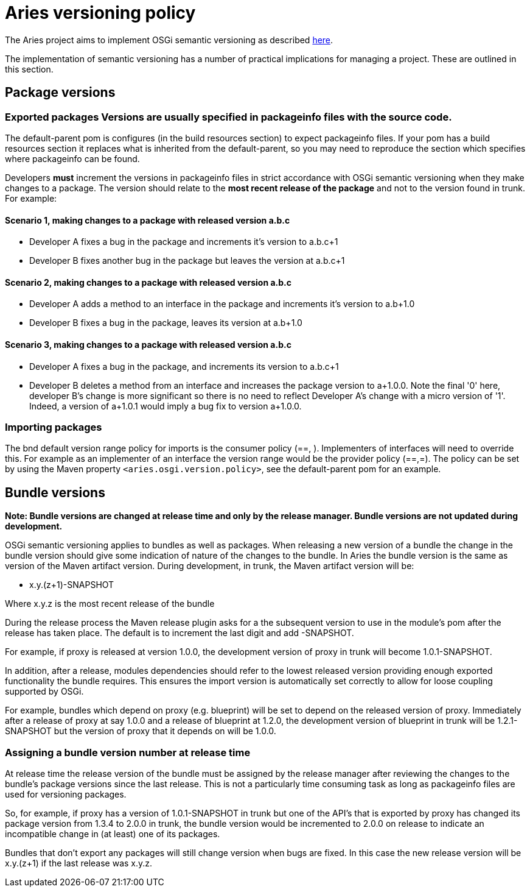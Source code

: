 = Aries versioning policy

The Aries  project aims to implement OSGi semantic versioning as described http://www.osgi.org/wiki/uploads/Links/SemanticVersioning.pdf[here].

The implementation of semantic versioning has a number of practical implications for managing a project.
These are outlined in this section.

== Package versions

=== Exported packages Versions are usually specified in packageinfo files with the source code.
The default-parent pom is  configures (in the build resources section) to expect packageinfo files.
If your pom has a build resources section it replaces what is inherited from the default-parent, so you may need to reproduce  the section which specifies where packageinfo can be found.

Developers *must* increment the versions in packageinfo files in strict accordance with OSGi semantic versioning when they make changes to a package.
The version should relate to the *most recent release of the package* and not to the version found in trunk.
For example:

==== Scenario 1, making changes to a package with released version a.b.c

* Developer A fixes a bug in the package and increments it's version to a.b.c+1
* Developer B fixes another bug in the package but leaves the version at a.b.c+1

==== Scenario 2, making changes to a package with released version a.b.c

* Developer A adds a method to an interface in the package and increments it's version to a.b+1.0
* Developer B fixes a bug in the package, leaves its version at a.b+1.0

==== Scenario 3, making changes to a package with released version a.b.c

* Developer A fixes a bug in the package, and increments its version to a.b.c+1
* Developer B deletes a method from an interface and increases the package version to a+1.0.0.
Note the final '0' here, developer B's change is more significant so there is no need to reflect Developer A's change with a micro version of '1'.
Indeed, a version of a+1.0.1 would imply a bug fix to version a+1.0.0.

=== Importing packages

The bnd default version range policy for imports is the consumer policy (==, +).
Implementers of interfaces will need to  override this.
For example as an implementer of an interface the version range  would be the provider policy (==,=+).
The policy can be set by using the Maven property `<aries.osgi.version.policy>`, see the default-parent pom for an example.

== Bundle versions

*Note: Bundle versions are changed at release time and only by the release manager.
Bundle versions are not updated during development.*

OSGi semantic versioning applies to bundles as well as packages.
When releasing a new version of a bundle the change in the bundle version should give some indication of nature of the changes to the bundle.
In Aries the bundle version is the same as version of the Maven artifact version.
During development, in trunk, the Maven artifact version will be:

* x.y.(z+1)-SNAPSHOT

Where x.y.z is the most recent release of the bundle

During the release process the Maven release plugin asks for a the subsequent version to use in the module's pom after the release has taken place.
The default is to increment the last digit and add -SNAPSHOT.

For example, if proxy is released at version 1.0.0, the development version of proxy in trunk will become 1.0.1-SNAPSHOT.

In addition, after a release, modules dependencies should refer to the lowest released version providing enough exported functionality the bundle requires.
This ensures the import version is automatically set correctly to allow for loose coupling supported by OSGi.

For example, bundles which depend on proxy (e.g.
blueprint) will be set to depend on the released version of proxy.
Immediately after  a release of proxy at say 1.0.0 and a release of blueprint at 1.2.0, the development version of blueprint in trunk will be 1.2.1-SNAPSHOT but the version of proxy that it depends on will be 1.0.0.

=== Assigning a bundle version number at release time

At release time the release version of the bundle must be assigned by the release manager after reviewing the changes to the bundle's package versions since the last release.
This is not a particularly time consuming task as long as  packageinfo files are used for versioning packages.

So, for example, if proxy has a version of 1.0.1-SNAPSHOT in trunk but one of the API's that is exported by proxy  has changed its package version from 1.3.4 to 2.0.0 in trunk, the bundle version would be incremented to 2.0.0 on release to indicate an incompatible change in (at least) one of its packages.

Bundles that don't export any packages will still change version when bugs are fixed.
In this case the new release version will be x.y.(z+1) if the last release was x.y.z.
